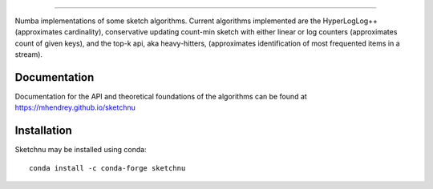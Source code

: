 .. image:: ../../images/logo.png
    :align: center

==================================

Numba implementations of some sketch algorithms. Current algorithms implemented
are the HyperLogLog++ (approximates cardinality), conservative updating count-min
sketch with either linear or log counters (approximates count of given keys),
and the top-k api, aka heavy-hitters, (approximates identification of most frequented
items in a stream). 


Documentation
=============
Documentation for the API and theoretical foundations of the algorithms can be
found at https://mhendrey.github.io/sketchnu

Installation
============
Sketchnu may be installed using conda::

    conda install -c conda-forge sketchnu
